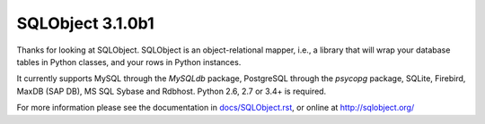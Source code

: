 SQLObject 3.1.0b1
=================

Thanks for looking at SQLObject.  SQLObject is an object-relational
mapper, i.e., a library that will wrap your database tables in Python
classes, and your rows in Python instances.

It currently supports MySQL through the `MySQLdb` package, PostgreSQL
through the `psycopg` package, SQLite, Firebird, MaxDB (SAP DB), MS SQL
Sybase and Rdbhost.  Python 2.6, 2.7 or 3.4+ is required.

For more information please see the documentation in
`<docs/SQLObject.rst>`_, or online at http://sqlobject.org/
